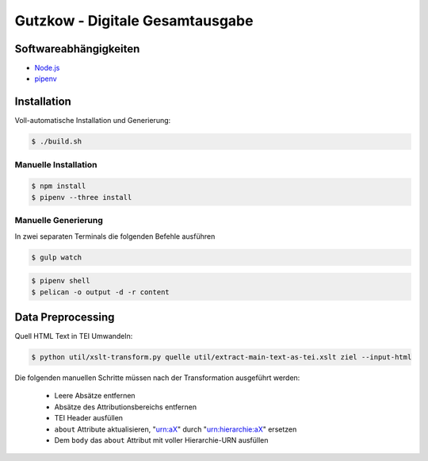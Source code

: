 Gutzkow - Digitale Gesamtausgabe
================================

Softwareabhängigkeiten
++++++++++++++++++++++

* `Node.js <https://nodejs.org>`_
* `pipenv <https://docs.pipenv.org>`_

Installation
++++++++++++

Voll-automatische Installation und Generierung:

.. sourcecode:: console

  $ ./build.sh

Manuelle Installation
---------------------

.. sourcecode:: console

  $ npm install
  $ pipenv --three install

Manuelle Generierung
--------------------

In zwei separaten Terminals die folgenden Befehle ausführen

.. sourcecode:: console

  $ gulp watch

.. sourcecode:: console

  $ pipenv shell
  $ pelican -o output -d -r content

Data Preprocessing
++++++++++++++++++

Quell HTML Text in TEI Umwandeln:

.. sourcecode:: console

  $ python util/xslt-transform.py quelle util/extract-main-text-as-tei.xslt ziel --input-html

Die folgenden manuellen Schritte müssen nach der Transformation ausgeführt werden:

  * Leere Absätze entfernen
  * Absätze des Attributionsbereichs entfernen
  * TEI Header ausfüllen
  * ``about`` Attribute aktualisieren, "urn:aX" durch "urn:hierarchie:aX" ersetzen
  * Dem ``body`` das ``about`` Attribut mit voller Hierarchie-URN ausfüllen
